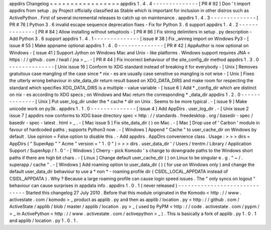 appdirs
Changelog
=
=
=
=
=
=
=
=
=
=
=
=
=
=
=
=
=
appdirs
1
.
4
.
4
-
-
-
-
-
-
-
-
-
-
-
-
-
-
[
PR
#
92
]
Don
'
t
import
appdirs
from
setup
.
py
Project
officially
classified
as
Stable
which
is
important
for
inclusion
in
other
distros
such
as
ActivePython
.
First
of
several
incremental
releases
to
catch
up
on
maintenance
.
appdirs
1
.
4
.
3
-
-
-
-
-
-
-
-
-
-
-
-
-
-
[
PR
#
76
]
Python
3
.
6
invalid
escape
sequence
deprecation
fixes
-
Fix
for
Python
3
.
6
support
appdirs
1
.
4
.
2
-
-
-
-
-
-
-
-
-
-
-
-
-
-
[
PR
#
84
]
Allow
installing
without
setuptools
-
[
PR
#
86
]
Fix
string
delimiters
in
setup
.
py
description
-
Add
Python
3
.
6
support
appdirs
1
.
4
.
1
-
-
-
-
-
-
-
-
-
-
-
-
-
-
[
issue
#
38
]
Fix
_winreg
import
on
Windows
Py3
-
[
issue
#
55
]
Make
appname
optional
appdirs
1
.
4
.
0
-
-
-
-
-
-
-
-
-
-
-
-
-
-
[
PR
#
42
]
AppAuthor
is
now
optional
on
Windows
-
[
issue
41
]
Support
Jython
on
Windows
Mac
and
Unix
-
like
platforms
.
Windows
support
requires
JNA
<
https
:
/
/
github
.
com
/
twall
/
jna
>
_
.
-
[
PR
#
44
]
Fix
incorrect
behaviour
of
the
site_config_dir
method
appdirs
1
.
3
.
0
-
-
-
-
-
-
-
-
-
-
-
-
-
-
[
Unix
issue
16
]
Conform
to
XDG
standard
instead
of
breaking
it
for
everybody
-
[
Unix
]
Removes
gratuitous
case
mangling
of
the
case
since
\
*
nix
-
es
are
usually
case
sensitive
so
mangling
is
not
wise
-
[
Unix
]
Fixes
the
utterly
wrong
behaviour
in
site_data_dir
return
result
based
on
XDG_DATA_DIRS
and
make
room
for
respecting
the
standard
which
specifies
XDG_DATA_DIRS
is
a
multiple
-
value
variable
-
[
Issue
6
]
Add
*
_config_dir
which
are
distinct
on
nix
-
es
according
to
XDG
specs
;
on
Windows
and
Mac
return
the
corresponding
*
_data_dir
appdirs
1
.
2
.
0
-
-
-
-
-
-
-
-
-
-
-
-
-
-
[
Unix
]
Put
user_log_dir
under
the
*
cache
*
dir
on
Unix
.
Seems
to
be
more
typical
.
-
[
issue
9
]
Make
unicode
work
on
py3k
.
appdirs
1
.
1
.
0
-
-
-
-
-
-
-
-
-
-
-
-
-
-
[
issue
4
]
Add
AppDirs
.
user_log_dir
.
-
[
Unix
issue
2
issue
7
]
appdirs
now
conforms
to
XDG
base
directory
spec
<
http
:
/
/
standards
.
freedesktop
.
org
/
basedir
-
spec
/
basedir
-
spec
-
latest
.
html
>
_
.
-
[
Mac
issue
5
]
Fix
site_data_dir
(
)
on
Mac
.
-
[
Mac
]
Drop
use
of
'
Carbon
'
module
in
favour
of
hardcoded
paths
;
supports
Python3
now
.
-
[
Windows
]
Append
"
Cache
"
to
user_cache_dir
on
Windows
by
default
.
Use
opinion
=
False
option
to
disable
this
.
-
Add
appdirs
.
AppDirs
convenience
class
.
Usage
:
>
>
>
dirs
=
AppDirs
(
"
SuperApp
"
"
Acme
"
version
=
"
1
.
0
"
)
>
>
>
dirs
.
user_data_dir
'
/
Users
/
trentm
/
Library
/
Application
Support
/
SuperApp
/
1
.
0
'
-
[
Windows
]
Cherry
-
pick
Komodo
'
s
change
to
downgrade
paths
to
the
Windows
short
paths
if
there
are
high
bit
chars
.
-
[
Linux
]
Change
default
user_cache_dir
(
)
on
Linux
to
be
singular
e
.
g
.
"
~
/
.
superapp
/
cache
"
.
-
[
Windows
]
Add
roaming
option
to
user_data_dir
(
)
(
for
use
on
Windows
only
)
and
change
the
default
user_data_dir
behaviour
to
use
a
*
non
*
-
roaming
profile
dir
(
CSIDL_LOCAL_APPDATA
instead
of
CSIDL_APPDATA
)
.
Why
?
Because
a
large
roaming
profile
can
cause
login
speed
issues
.
The
"
only
syncs
on
logout
"
behaviour
can
cause
surprises
in
appdata
info
.
appdirs
1
.
0
.
1
(
never
released
)
-
-
-
-
-
-
-
-
-
-
-
-
-
-
-
-
-
-
-
-
-
-
-
-
-
-
-
-
-
-
Started
this
changelog
27
July
2010
.
Before
that
this
module
originated
in
the
Komodo
<
http
:
/
/
www
.
activestate
.
com
/
komodo
>
_
product
as
applib
.
py
and
then
as
applib
/
location
.
py
<
http
:
/
/
github
.
com
/
ActiveState
/
applib
/
blob
/
master
/
applib
/
location
.
py
>
_
(
used
by
PyPM
<
http
:
/
/
code
.
activestate
.
com
/
pypm
/
>
_
in
ActivePython
<
http
:
/
/
www
.
activestate
.
com
/
activepython
>
_
)
.
This
is
basically
a
fork
of
applib
.
py
1
.
0
.
1
and
applib
/
location
.
py
1
.
0
.
1
.
